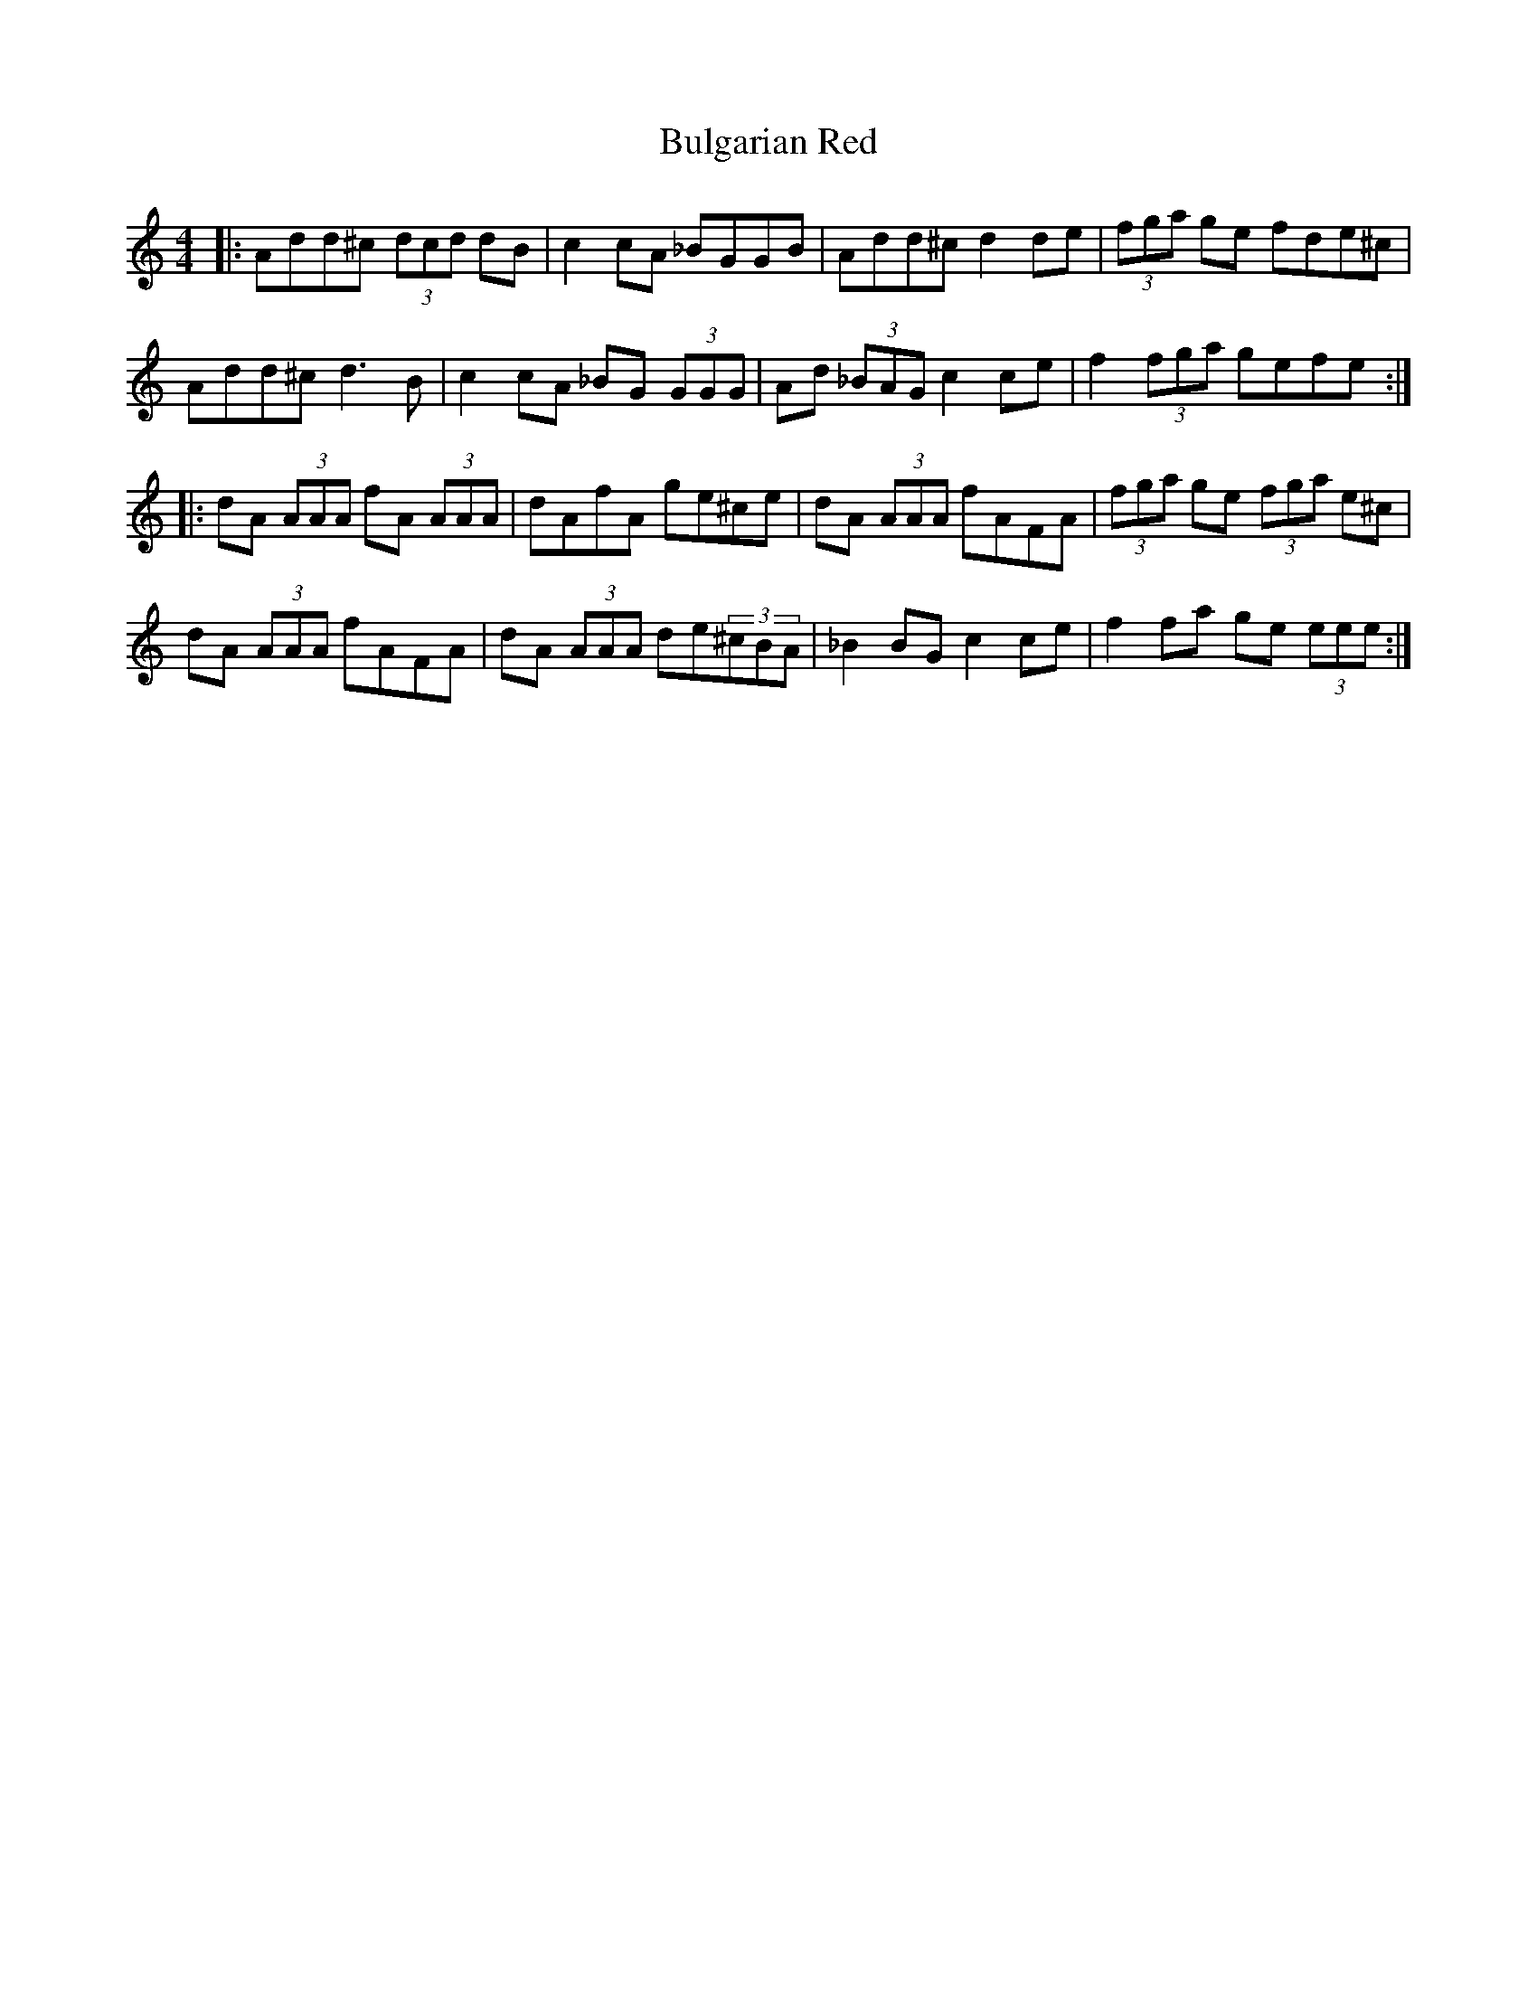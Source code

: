 X: 5416
T: Bulgarian Red
R: reel
M: 4/4
K: Ddorian
|:Add^c (3dcd dB|c2 cA _BGGB|Add^c d2 de|(3fga ge fde^c|
Add^c d3 B|c2 cA _BG (3GGG|Ad (3_BAG c2 ce|f2 (3fga gefe:|
|:dA (3AAA fA (3AAA|dAfA ge^ce|dA (3AAA fAFA|(3fga ge (3fga e^c|
dA (3AAA fAFA|dA (3AAA de(3^cBA|_B2 BG c2 ce|f2 fa ge (3eee:|

